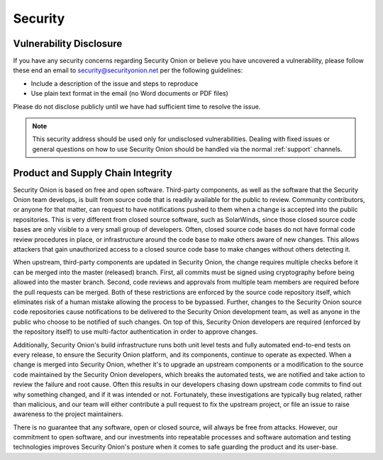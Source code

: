 .. _security:

Security
========

Vulnerability Disclosure
------------------------

If you have any security concerns regarding Security Onion or believe
you have uncovered a vulnerability, please follow these end an email to 
security@securityonion.net per the following guidelines:

-  Include a description of the issue and steps to reproduce
-  Use plain text format in the email (no Word documents or PDF files)

Please do not disclose publicly until we have had sufficient time to 
resolve the issue.

.. note::

   This security address should be used only for undisclosed vulnerabilities. Dealing with fixed issues or general questions on how to use Security Onion should be handled via the normal :ref:`support` channels.

Product and Supply Chain Integrity
----------------------------------

Security Onion is based on free and open software. Third-party components, as well as the software that the Security Onion team develops, is built from source code that is readily available for the public to review. Community contributors, or anyone for that matter, can request to have notifications pushed to them when a change is accepted into the public repositories. This is very different from closed source software, such as SolarWinds, since those closed source code bases are only visible to a very small group of developers. Often, closed source code bases do not have formal code review procedures in place, or infrastructure around the code base to make others aware of new changes. This allows attackers that gain unauthorized access to a closed source code base to make changes without others detecting it.

When upstream, third-party components are updated in Security Onion, the change requires multiple checks before it can be merged into the master (released) branch. First, all commits must be signed using cryptography before being allowed into the master branch. Second, code reviews and approvals from multiple team members are required before the pull requests can be merged. Both of these restrictions are enforced by the source code repository itself, which eliminates risk of a human mistake allowing the process to be bypassed. Further, changes to the Security Onion source code repositories cause notifications to be delivered to the Security Onion development team, as well as anyone in the public who choose to be notified of such changes. On top of this, Security Onion developers are required (enforced by the repository itself) to use multi-factor authentication in order to approve changes.

Additionally, Security Onion's build infrastructure runs both unit level tests and fully automated end-to-end tests on every release, to ensure the Security Onion platform, and its components, continue to operate as expected. When a change is merged into Security Onion, whether it's to upgrade an upstream components or a modification to the source code maintained by the Security Onion developers, which breaks the automated tests, we are notified and take action to review the failure and root cause. Often this results in our developers chasing down upstream code commits to find out why something changed, and if it was intended or not. Fortunately, these investigations are typically bug related, rather than malicious, and our team will either contribute a pull request to fix the upstream project, or file an issue to raise awareness to the project maintainers.

There is no guarantee that any software, open or closed source, will always be free from attacks. However, our commitment to open software, and our investments into repeatable processes and software automation and testing technologies improves Security Onion's posture when it comes to safe guarding the product and its user-base.
